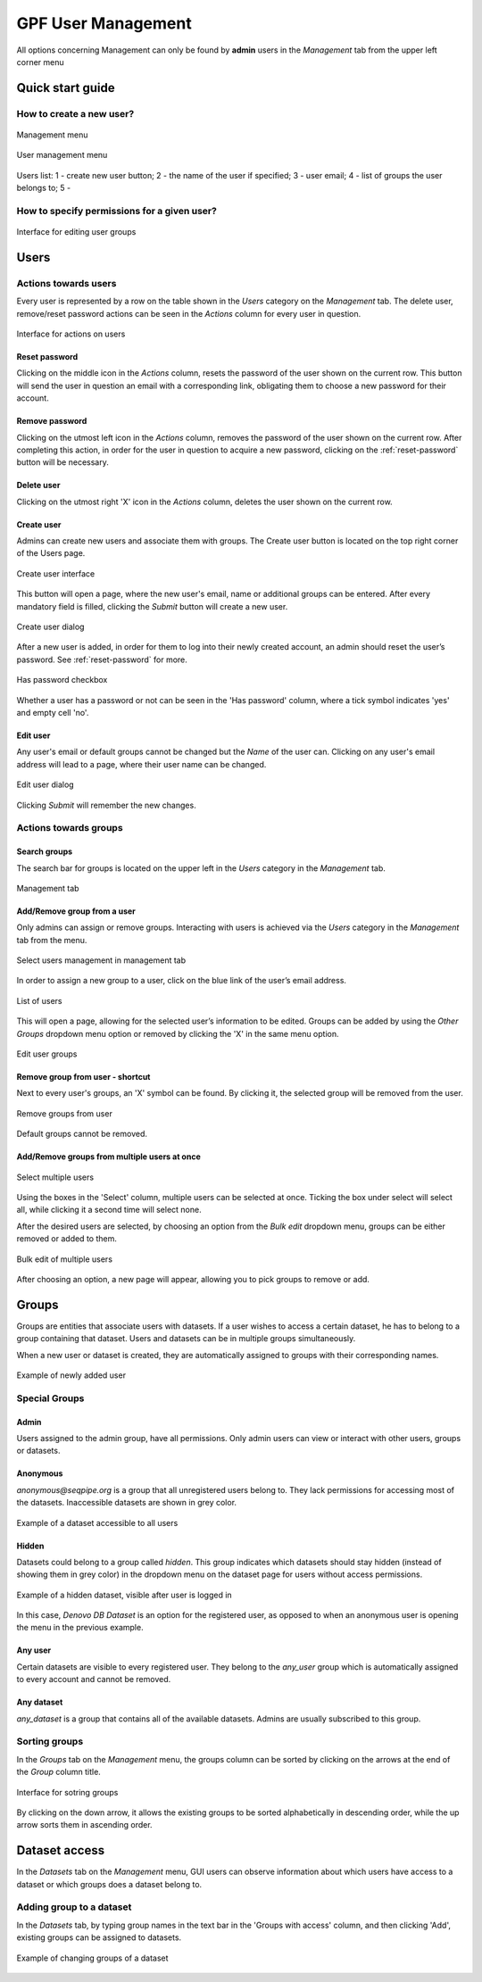 GPF User Management
===================

All options concerning Management can only be found by **admin** users
in the *Management* tab from the upper left corner menu

Quick start guide
-----------------

How to create a new user?
+++++++++++++++++++++++++

.. figure:: imgs/01-management-menu.png
   :scale: 50
   :alt: Management menu
   :align: center

   Management menu


.. figure:: imgs/02-user-management-menu.png
   :scale: 50
   :alt: User management menu
   :align: center

   User management menu

.. figure:: imgs/03-users-list.png
   :scale: 50
   :alt: User list table
   :align: center

   Users list: 1 - create new user button; 2 - the name of
   the user if specified; 3 - user email; 4 - list of groups
   the user belongs to; 5 -


How to specify permissions for a given user?
++++++++++++++++++++++++++++++++++++++++++++

.. figure:: imgs/add-remove-group-num.png
   :scale: 50
   :alt: Interface for editing user groups
   :align: center

   Interface for editing user groups


Users
-----


Actions towards users
+++++++++++++++++++++


Every user is represented by a row on the table shown in the *Users* category
on the *Management* tab. The delete user, remove/reset password actions can be
seen in the *Actions* column for every user in question.

.. figure:: imgs/u-img1.png
   :width: 100px
   :alt: Interface for actions on users
   :align: center

   Interface for actions on users

.. _reset-password:

Reset password
^^^^^^^^^^^^^^

Clicking on the middle icon in the *Actions* column, resets the password of the
user shown on the current row. This button will send the user in question an
email with a corresponding link, obligating them to choose a new password for
their account.

Remove password
^^^^^^^^^^^^^^^

Clicking on the utmost left icon in the *Actions* column, removes the password
of the user shown on the current row. After completing this action, in order
for the user in question to acquire a new password, clicking on the
:ref:`reset-password` button will be necessary.

Delete user
^^^^^^^^^^^

Clicking on the utmost right 'X' icon in the *Actions* column, deletes the user
shown on the current row.

Create user
^^^^^^^^^^^

Admins can create new users and associate them with groups.
The Create user button is located on the top right corner of the Users page.

.. figure:: imgs/u-img2.png
   :width: 450px
   :alt: Create user interface
   :align: center

   Create user interface

This button will open a page, where the new user's email, name or additional
groups can be entered. After every mandatory field is filled, clicking the
*Submit* button will create a new user.

.. figure:: imgs/u-img3.png
   :width: 400px
   :alt: Create user dialog
   :align: center

   Create user dialog

After a new user is added, in order for them to log into their newly created
account, an admin should reset the user’s password. See :ref:`reset-password`
for more.

.. figure:: imgs/u-img4.png
   :scale: 70%
   :alt: Has password checkbox
   :align: center

   Has password checkbox


Whether a user has a password or not can be seen in the 'Has password' column,
where a tick symbol indicates 'yes' and empty cell 'no'.

Edit user
^^^^^^^^^

Any user's email or default groups cannot be changed but the *Name* of the
user can. Clicking on any user's email address will lead to a page, where their
user name can be changed.

.. figure:: imgs/u-img5.png
   :width: 400px
   :alt: Edit user dialog
   :align: center

   Edit user dialog

Clicking *Submit* will remember the new changes.


Actions towards groups
++++++++++++++++++++++

Search groups
^^^^^^^^^^^^^

The search bar for groups is located on the upper left in the *Users* category
in the *Management* tab.

.. figure:: imgs/u-img6.png
   :width: 450px
   :alt: Management tab
   :align: center

   Management tab


Add/Remove group from a user
^^^^^^^^^^^^^^^^^^^^^^^^^^^^

Only admins can assign or remove groups.
Interacting with users is achieved via the *Users* category in the *Management*
tab from the menu.

.. figure:: imgs/u-img7.png
   :width: 450px
   :alt: Select users management in management tab
   :align: center

   Select users management in management tab

In order to assign a new group to a user, click on the blue link of the user’s
email address.

.. figure:: imgs/g-img1.png
   :width: 450px
   :alt: List of users
   :align: center

   List of users

This will open a page, allowing for the selected user’s information to be edited.
Groups can be added by using the *Other Groups* dropdown menu option
or removed by clicking the 'X' in the same menu option.

.. figure:: imgs/add-remove-group.png
   :width: 400px
   :alt: Edit user groups
   :align: center

   Edit user groups


Remove group from user - shortcut
^^^^^^^^^^^^^^^^^^^^^^^^^^^^^^^^^

Next to every user's groups, an 'X' symbol can be found. By clicking it, the
selected group will be removed from the user.

.. figure:: imgs/u-img9.png
   :width: 350px
   :alt: Remove groups from user
   :align: center

   Remove groups from user

Default groups cannot be removed.


Add/Remove groups from multiple users at once
^^^^^^^^^^^^^^^^^^^^^^^^^^^^^^^^^^^^^^^^^^^^^

.. figure:: imgs/u-img10.png
   :scale: 80%
   :alt: Select multiple users
   :align: center

   Select multiple users

Using the boxes in the 'Select' column, multiple users can be selected at once.
Ticking the box under select will select all, while clicking it a second time
will select none.

After the desired users are selected, by choosing an option from the
*Bulk edit* dropdown menu, groups can be either removed or added to them.

.. figure:: imgs/u-img11.png
   :width: 400px
   :alt: Bulk edit of multiple users
   :align: center

   Bulk edit of multiple users

After choosing an option, a new page will appear, allowing you to pick groups
to remove or add.

Groups
------

Groups are entities that associate users with datasets.
If a user wishes to access a certain dataset, he has to belong to a group
containing that dataset. Users and datasets can be in multiple groups
simultaneously.

When a new user or dataset is created, they are automatically assigned to
groups with their corresponding names.

.. figure:: imgs/g-img1.png
   :width: 450px
   :alt: Example of newly added user
   :align: center

   Example of newly added user

Special Groups
++++++++++++++


Admin
^^^^^
Users assigned to the admin group, have all permissions.
Only admin users can view or interact with other users, groups or datasets.

Anonymous
^^^^^^^^^

*anonymous@seqpipe.org* is a group that all unregistered users belong to.
They lack permissions for accessing most of the datasets.
Inaccessible datasets are shown in grey color.

.. figure:: imgs/g-img2.png
   :width: 450px
   :alt: Example of a dataset accessible to all users
   :align: center

   Example of a dataset accessible to all users

Hidden
^^^^^^

Datasets could belong to a group called `hidden`.
This group indicates which datasets should stay hidden (instead of showing them
in grey color) in the dropdown menu on the dataset page for users
without access permissions.

.. figure:: imgs/g-img3.png
   :width: 450px
   :alt: Example of a hidden dataset
   :align: center

   Example of a hidden dataset, visible after user is logged in


In this case, *Denovo DB Dataset* is an option for the registered user,
as opposed to when an anonymous user is opening the menu in the previous
example.


Any user
^^^^^^^^

Certain datasets are visible to every registered user.
They belong to the *any_user* group which is automatically assigned to every
account and cannot be removed.

Any dataset
^^^^^^^^^^^

*any_dataset* is a group that contains all of the available datasets.
Admins are usually subscribed to this group.


Sorting groups
++++++++++++++

In the *Groups* tab on the *Management* menu, the groups column can be sorted
by clicking on the arrows at the end of the *Group* column title.

.. figure:: imgs/g-img4.png
   :width: 450px
   :alt: Interface for sotring groups
   :align: center

   Interface for sotring groups

By clicking on the down arrow, it allows the existing groups to be sorted
alphabetically in descending order, while the up arrow sorts them in ascending
order.


Dataset access
--------------

In the *Datasets* tab on the *Management* menu, GUI users can observe
information about which users have access to a dataset or which groups
does a dataset belong to.


Adding group to a dataset
+++++++++++++++++++++++++
In the *Datasets* tab, by typing group names in the text bar in the
'Groups with access' column, and then clicking 'Add', existing groups can
be assigned to datasets.

.. figure:: imgs/d-img1.png
   :width: 450px
   :alt: Example of changing groups of a dataset
   :align: center

   Example of changing groups of a dataset
